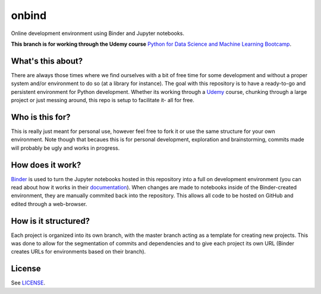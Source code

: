 onbind
======

.. image:: https://mybinder.org/badge.svg 
   :target: https://mybinder.org/v2/gh/learnitall/onbind/udemy-dsml-bootcamp?urlpath=lab

Online development environment using Binder and Jupyter notebooks. 

**This branch is for working through the Udemy course** `Python for Data Science
and Machine Learning Bootcamp <https://www.udemy.com/python-for-data-science-and-machine-learning-bootcamp/learn/v4/overview>`_.


What's this about?
------------------

There are always those times where we find ourselves with a bit of free time for some 
development and without a proper system and/or environment to do so (at a library for 
instance). The goal with this repository is to have a ready-to-go and persistent 
environment for Python development. Whether its working through a `Udemy <https://udemy.com>`_ 
course, chunking through a large project or just messing around, this repo is setup to 
facilitate it- all for free.


Who is this for?
----------------

This is really just meant for personal use, however feel free to fork it or use the same 
structure for your own environment. Note though that becaues this is for personal development,
exploration and brainstorming, commits made will probably be ugly and works in progress. 


How does it work?
-----------------

`Binder <https://mybinder.org>`_ is used to turn the Jupyter notebooks hosted in
this repository into a full on development environment (you can read about how
it works in their `documentation <https://mybinder.readthedocs.io/en/latest/>`_).
When changes are made to notebooks inside of the Binder-created environment, they
are manually commited back into the repository. This allows all code to be hosted 
on GitHub and edited through a web-browser.


How is it structured?
---------------------

Each project is organized into its own branch, with the master branch acting as a template
for creating new projects. This was done to allow for the segmentation of commits and 
dependencies and to give each project its own URL (Binder creates URLs for environments 
based on their branch). 


License
-------

See `LICENSE <https://github.com/learnitall/onbind/blob/master/LICENSE>`_.

